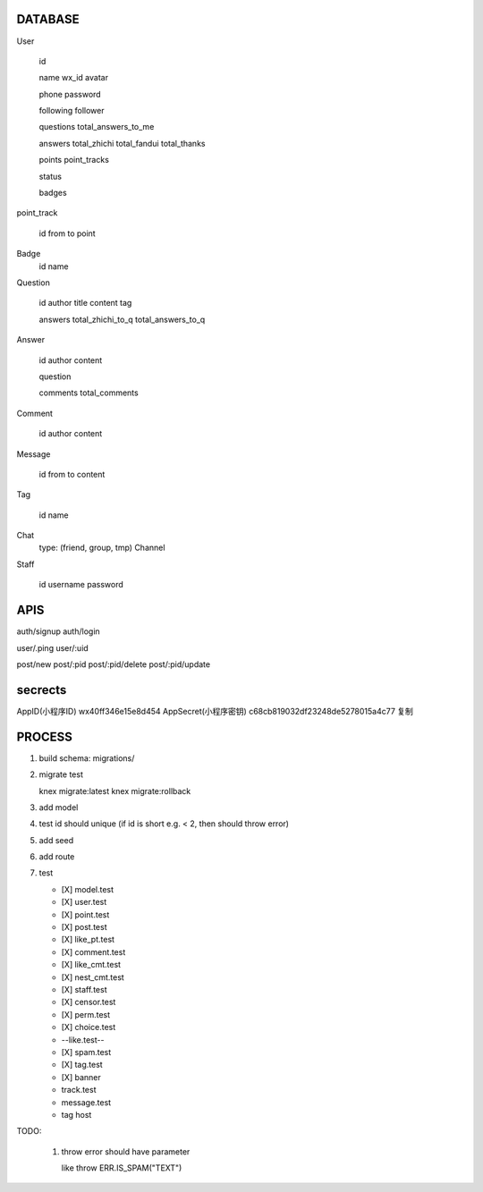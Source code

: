 DATABASE
========

User

   id

   name
   wx_id
   avatar

   phone
   password

   following
   follower

   questions
   total_answers_to_me

   answers
   total_zhichi
   total_fandui
   total_thanks

   points
   point_tracks

   status

   badges

point_track

   id
   from
   to
   point

Badge
   id
   name

Question

   id
   author
   title
   content
   tag

   
   answers
   total_zhichi_to_q
   total_answers_to_q

Answer

   id
   author
   content

   question

   comments
   total_comments

Comment

   id
   author
   content

Message

   id
   from
   to
   content

Tag

   id
   name

Chat
   type: (friend, group, tmp)
   Channel

Staff

   id
   username
   password


APIS
====

auth/signup
auth/login

user/.ping
user/:uid

post/new
post/:pid
post/:pid/delete
post/:pid/update



secrects
========
AppID(小程序ID) wx40ff346e15e8d454
AppSecret(小程序密钥) c68cb819032df23248de5278015a4c77 复制






PROCESS
========


1. build schema: migrations/
2. migrate test

   knex migrate:latest
   knex migrate:rollback

3. add model
4. test 
   id should unique
   (if id is short e.g. < 2, then should throw error)
   
5. add seed
6. add route
7. test 

   - [X] model.test
   - [X] user.test
   - [X] point.test
   - [X] post.test
   - [X] like_pt.test
   - [X] comment.test
   - [X] like_cmt.test
   - [X] nest_cmt.test
   - [X] staff.test
   - [X] censor.test
   - [X] perm.test
   - [X] choice.test
   - --like.test--
   - [X] spam.test
   - [X] tag.test

   - [X] banner

   - track.test
   - message.test

   - tag host 


TODO:

    1. throw error should have parameter 
       
       like throw ERR.IS_SPAM("TEXT")
